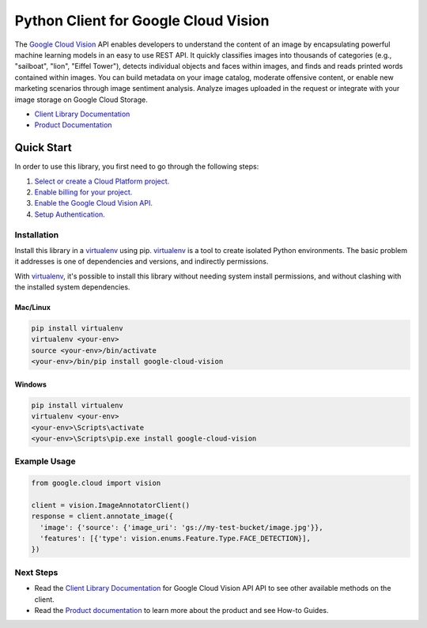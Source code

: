 Python Client for Google Cloud Vision
=====================================

|beta| |pypi| |versions|

The `Google Cloud Vision`_  API enables developers to
understand the content of an image by encapsulating powerful machine
learning models in an easy to use REST API. It quickly classifies images
into thousands of categories (e.g., "sailboat", "lion", "Eiffel Tower"),
detects individual objects and faces within images, and finds and reads
printed words contained within images. You can build metadata on your
image catalog, moderate offensive content, or enable new marketing
scenarios through image sentiment analysis. Analyze images uploaded
in the request or integrate with your image storage on Google Cloud
Storage.

- `Client Library Documentation`_
- `Product Documentation`_

.. |beta| image:: https://img.shields.io/badge/support-beta-silver.svg
   :target: https://github.com/googleapis/google-cloud-python/blob/master/README.rst#beta-support
.. |pypi| image:: https://img.shields.io/pypi/v/google-cloud-vision.svg
   :target: https://pypi.org/project/google-cloud-vision/
.. |versions| image:: https://img.shields.io/pypi/pyversions/google-cloud-vision.svg
   :target: https://pypi.org/project/google-cloud-vision/
.. _Vision: https://cloud.google.com/vision/

.. _Google Cloud Vision: https://cloud.google.com/vision/
.. _Client Library Documentation: https://googlecloudplatform.github.io/google-cloud-python/latest/vision/
.. _Product Documentation: https://cloud.google.com/vision/reference/rest/


Quick Start
-----------

In order to use this library, you first need to go through the following steps:

1. `Select or create a Cloud Platform project.`_
2. `Enable billing for your project.`_
3. `Enable the Google Cloud Vision API.`_
4. `Setup Authentication.`_

.. _Select or create a Cloud Platform project.: https://console.cloud.google.com/project
.. _Enable billing for your project.: https://cloud.google.com/billing/docs/how-to/modify-project#enable_billing_for_a_project
.. _Enable the Google Cloud Vision API.:  https://cloud.google.com/vision
.. _Setup Authentication.: https://googlecloudplatform.github.io/google-cloud-python/latest/core/auth.html

Installation
~~~~~~~~~~~~

Install this library in a `virtualenv`_ using pip. `virtualenv`_ is a tool to
create isolated Python environments. The basic problem it addresses is one of
dependencies and versions, and indirectly permissions.

With `virtualenv`_, it's possible to install this library without needing system
install permissions, and without clashing with the installed system
dependencies.

.. _`virtualenv`: https://virtualenv.pypa.io/en/latest/


Mac/Linux
^^^^^^^^^

.. code-block:: console

    pip install virtualenv
    virtualenv <your-env>
    source <your-env>/bin/activate
    <your-env>/bin/pip install google-cloud-vision


Windows
^^^^^^^

.. code-block:: console

    pip install virtualenv
    virtualenv <your-env>
    <your-env>\Scripts\activate
    <your-env>\Scripts\pip.exe install google-cloud-vision


Example Usage
~~~~~~~~~~~~~

.. code-block:: python

   from google.cloud import vision

   client = vision.ImageAnnotatorClient()
   response = client.annotate_image({
     'image': {'source': {'image_uri': 'gs://my-test-bucket/image.jpg'}},
     'features': [{'type': vision.enums.Feature.Type.FACE_DETECTION}],
   })

Next Steps
~~~~~~~~~~

-  Read the `Client Library Documentation`_ for Google Cloud Vision API
   API to see other available methods on the client.
-  Read the `Product documentation`_ to learn
   more about the product and see How-to Guides.
